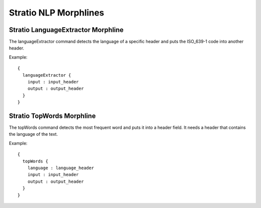 Stratio NLP Morphlines
**********************

Stratio LanguageExtractor Morphline
===================================

The languageExtractor command detects the language of a specific header and puts the ISO_639-1 code into another header.

Example::


    {
      languageExtractor {
        input : input_header
        output : output_header
      }
    }


Stratio TopWords Morphline
==========================

The topWords command detects the most frequent word and puts it into a header field. It needs a header that contains the language of the text.

Example::


    {
      topWords {
        language : language_header
        input : input_header
        output : output_header
      }
    }


